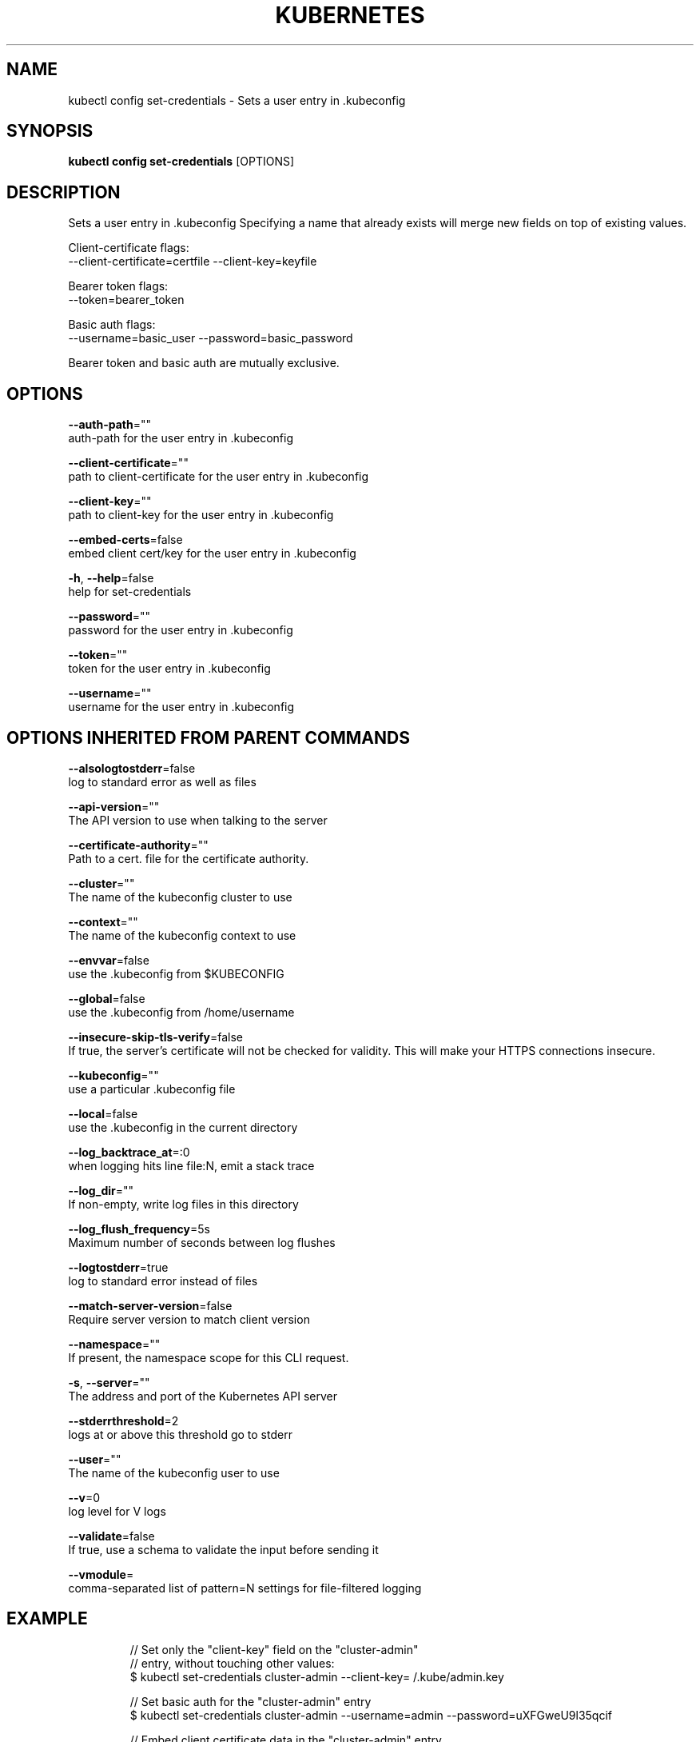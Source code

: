 .TH "KUBERNETES" "1" " kubernetes User Manuals" "Eric Paris" "Jan 2015"  ""


.SH NAME
.PP
kubectl config set\-credentials \- Sets a user entry in .kubeconfig


.SH SYNOPSIS
.PP
\fBkubectl config set\-credentials\fP [OPTIONS]


.SH DESCRIPTION
.PP
Sets a user entry in .kubeconfig
Specifying a name that already exists will merge new fields on top of existing values.

.PP
Client\-certificate flags:
    \-\-client\-certificate=certfile \-\-client\-key=keyfile

.PP
Bearer token flags:
    \-\-token=bearer\_token

.PP
Basic auth flags:
    \-\-username=basic\_user \-\-password=basic\_password

.PP
Bearer token and basic auth are mutually exclusive.


.SH OPTIONS
.PP
\fB\-\-auth\-path\fP=""
    auth\-path for the user entry in .kubeconfig

.PP
\fB\-\-client\-certificate\fP=""
    path to client\-certificate for the user entry in .kubeconfig

.PP
\fB\-\-client\-key\fP=""
    path to client\-key for the user entry in .kubeconfig

.PP
\fB\-\-embed\-certs\fP=false
    embed client cert/key for the user entry in .kubeconfig

.PP
\fB\-h\fP, \fB\-\-help\fP=false
    help for set\-credentials

.PP
\fB\-\-password\fP=""
    password for the user entry in .kubeconfig

.PP
\fB\-\-token\fP=""
    token for the user entry in .kubeconfig

.PP
\fB\-\-username\fP=""
    username for the user entry in .kubeconfig


.SH OPTIONS INHERITED FROM PARENT COMMANDS
.PP
\fB\-\-alsologtostderr\fP=false
    log to standard error as well as files

.PP
\fB\-\-api\-version\fP=""
    The API version to use when talking to the server

.PP
\fB\-\-certificate\-authority\fP=""
    Path to a cert. file for the certificate authority.

.PP
\fB\-\-cluster\fP=""
    The name of the kubeconfig cluster to use

.PP
\fB\-\-context\fP=""
    The name of the kubeconfig context to use

.PP
\fB\-\-envvar\fP=false
    use the .kubeconfig from $KUBECONFIG

.PP
\fB\-\-global\fP=false
    use the .kubeconfig from /home/username

.PP
\fB\-\-insecure\-skip\-tls\-verify\fP=false
    If true, the server's certificate will not be checked for validity. This will make your HTTPS connections insecure.

.PP
\fB\-\-kubeconfig\fP=""
    use a particular .kubeconfig file

.PP
\fB\-\-local\fP=false
    use the .kubeconfig in the current directory

.PP
\fB\-\-log\_backtrace\_at\fP=:0
    when logging hits line file:N, emit a stack trace

.PP
\fB\-\-log\_dir\fP=""
    If non\-empty, write log files in this directory

.PP
\fB\-\-log\_flush\_frequency\fP=5s
    Maximum number of seconds between log flushes

.PP
\fB\-\-logtostderr\fP=true
    log to standard error instead of files

.PP
\fB\-\-match\-server\-version\fP=false
    Require server version to match client version

.PP
\fB\-\-namespace\fP=""
    If present, the namespace scope for this CLI request.

.PP
\fB\-s\fP, \fB\-\-server\fP=""
    The address and port of the Kubernetes API server

.PP
\fB\-\-stderrthreshold\fP=2
    logs at or above this threshold go to stderr

.PP
\fB\-\-user\fP=""
    The name of the kubeconfig user to use

.PP
\fB\-\-v\fP=0
    log level for V logs

.PP
\fB\-\-validate\fP=false
    If true, use a schema to validate the input before sending it

.PP
\fB\-\-vmodule\fP=
    comma\-separated list of pattern=N settings for file\-filtered logging


.SH EXAMPLE
.PP
.RS

.nf
// Set only the "client\-key" field on the "cluster\-admin"
// entry, without touching other values:
$ kubectl set\-credentials cluster\-admin \-\-client\-key=\~/.kube/admin.key

// Set basic auth for the "cluster\-admin" entry
$ kubectl set\-credentials cluster\-admin \-\-username=admin \-\-password=uXFGweU9l35qcif

// Embed client certificate data in the "cluster\-admin" entry
$ kubectl set\-credentials cluster\-admin \-\-client\-certificate=\~/.kube/admin.crt \-\-embed\-certs=true

.fi
.RE


.SH SEE ALSO
.PP
\fBkubectl\-config(1)\fP,


.SH HISTORY
.PP
January 2015, Originally compiled by Eric Paris (eparis at redhat dot com) based on the kubernetes source material, but hopefully they have been automatically generated since!
